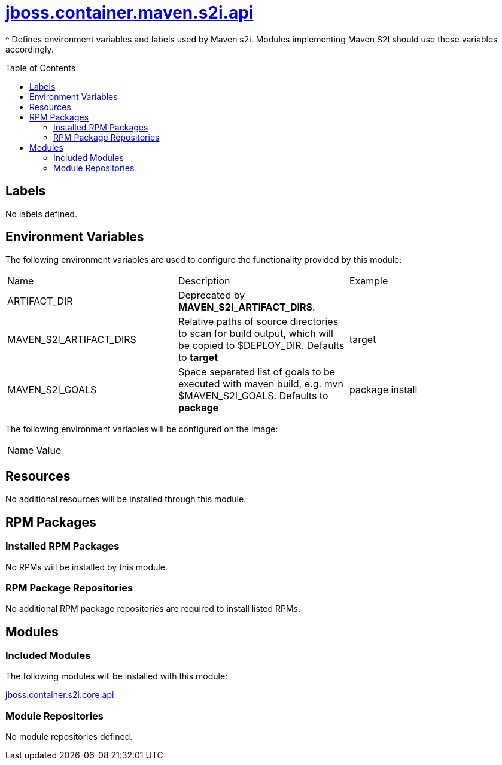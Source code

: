 ////
    AUTOGENERATED FILE - this file was generated via ./gen_template_docs.py.
    Changes to .adoc or HTML files may be overwritten! Please change the
    generator or the input template (./*.jinja)
////



= link:./module.yaml[jboss.container.maven.s2i.api]
:toc:
:toc-placement!:
:toclevels: 5

^ Defines environment variables and labels used by Maven s2i.  Modules implementing Maven S2I should use these variables accordingly.

toc::[]

== Labels
No labels defined.


== Environment Variables

The following environment variables are used to configure the functionality provided by this module:

|=======================================================================
|Name |Description |Example
|ARTIFACT_DIR |Deprecated by **MAVEN_S2I_ARTIFACT_DIRS**. |
|MAVEN_S2I_ARTIFACT_DIRS |Relative paths of source directories to scan for build output, which will be copied to $DEPLOY_DIR.  Defaults to **target**
 |target
|MAVEN_S2I_GOALS |Space separated list of goals to be executed with maven build, e.g. mvn $MAVEN_S2I_GOALS.  Defaults to **package**
 |package install
|=======================================================================

The following environment variables will be configured on the image:
|=======================================================================
|Name |Value
|=======================================================================

== Resources
No additional resources will be installed through this module.

== RPM Packages

=== Installed RPM Packages
No RPMs will be installed by this module.

=== RPM Package Repositories
No additional RPM package repositories are required to install listed RPMs.

== Modules

=== Included Modules

The following modules will be installed with this module:

link:../../../../../jboss/container/s2i/core/api/README.adoc[jboss.container.s2i.core.api]

=== Module Repositories
No module repositories defined.
